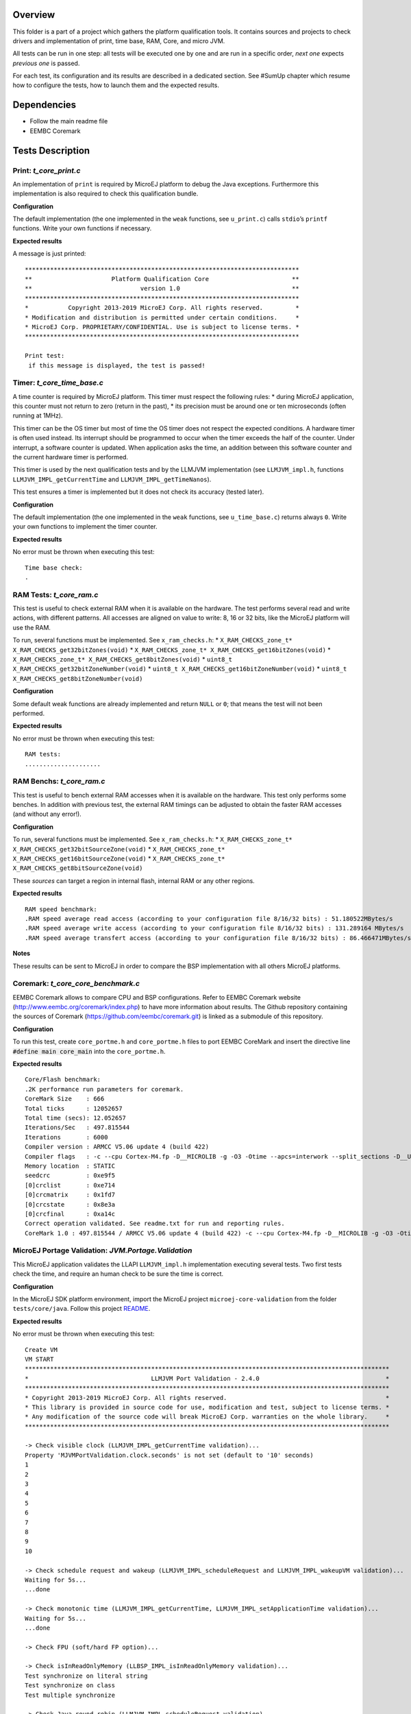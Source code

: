 .. ReStructuredText
.. Copyright 2019-2020 MicroEJ Corp.  MicroEJ Corp. All rights reserved.
.. Use of this source code is governed by a BSD-style license that can be found with this software.


Overview
========

This folder is a part of a project which gathers the platform
qualification tools. It contains sources and projects to check drivers
and implementation of print, time base, RAM, Core, and micro JVM.

All tests can be run in one step: all tests will be executed one by one
and are run in a specific order, *next one* expects *previous one* is
passed.

For each test, its configuration and its results are described in a
dedicated section. See #SumUp chapter which resume how to configure the
tests, how to launch them and the expected results.

Dependencies
============

-  Follow the main readme file
-  EEMBC Coremark

Tests Description
=================

Print: *t_core_print.c*
-----------------------

An implementation of ``print`` is required by MicroEJ platform to debug
the Java exceptions. Furthermore this implementation is also required to
check this qualification bundle.

**Configuration**

The default implementation (the one implemented in the ``weak``
functions, see ``u_print.c``) calls ``stdio``\ ’s ``printf`` functions.
Write your own functions if necessary.

**Expected results**

A message is just printed:

::

   ****************************************************************************
   **                      Platform Qualification Core                       **
   **                              version 1.0                               **
   ****************************************************************************
   *           Copyright 2013-2019 MicroEJ Corp. All rights reserved.         *
   * Modification and distribution is permitted under certain conditions.     *
   * MicroEJ Corp. PROPRIETARY/CONFIDENTIAL. Use is subject to license terms. *
   ****************************************************************************

   Print test:
    if this message is displayed, the test is passed!

Timer: *t_core_time_base.c*
---------------------------

A time counter is required by MicroEJ platform. This timer must respect
the following rules: \* during MicroEJ application, this counter must
not return to zero (return in the past), \* its precision must be around
one or ten microseconds (often running at 1MHz).

This timer can be the OS timer but most of time the OS timer does not
respect the expected conditions. A hardware timer is often used instead.
Its interrupt should be programmed to occur when the timer exceeds the
half of the counter. Under interrupt, a software counter is updated.
When application asks the time, an addition between this software
counter and the current hardware timer is performed.

This timer is used by the next qualification tests and by the LLMJVM
implementation (see ``LLMJVM_impl.h``, functions
``LLMJVM_IMPL_getCurrentTime`` and ``LLMJVM_IMPL_getTimeNanos``).

This test ensures a timer is implemented but it does not check its
accuracy (tested later).

**Configuration**

The default implementation (the one implemented in the ``weak``
functions, see ``u_time_base.c``) returns always ``0``. Write your own
functions to implement the timer counter.

**Expected results**

No error must be thrown when executing this test:

::

   Time base check:
   .

RAM Tests: *t_core_ram.c*
-------------------------

This test is useful to check external RAM when it is available on the
hardware. The test performs several read and write actions, with
different patterns. All accesses are aligned on value to write: 8, 16 or
32 bits, like the MicroEJ platform will use the RAM.

To run, several functions must be implemented. See ``x_ram_checks.h``:
\* ``X_RAM_CHECKS_zone_t* X_RAM_CHECKS_get32bitZones(void)`` \*
``X_RAM_CHECKS_zone_t* X_RAM_CHECKS_get16bitZones(void)`` \*
``X_RAM_CHECKS_zone_t* X_RAM_CHECKS_get8bitZones(void)`` \*
``uint8_t X_RAM_CHECKS_get32bitZoneNumber(void)`` \*
``uint8_t X_RAM_CHECKS_get16bitZoneNumber(void)`` \*
``uint8_t X_RAM_CHECKS_get8bitZoneNumber(void)``

**Configuration**

Some default weak functions are already implemented and return ``NULL``
or ``0``; that means the test will not been performed.

**Expected results**

No error must be thrown when executing this test:

::

   RAM tests:
   .....................

RAM Benchs: *t_core_ram.c*
--------------------------

This test is useful to bench external RAM accesses when it is available
on the hardware. This test only performs some benches. In addition with
previous test, the external RAM timings can be adjusted to obtain the
faster RAM accesses (and without any error!).

**Configuration**

To run, several functions must be implemented. See ``x_ram_checks.h``:
\* ``X_RAM_CHECKS_zone_t* X_RAM_CHECKS_get32bitSourceZone(void)`` \*
``X_RAM_CHECKS_zone_t* X_RAM_CHECKS_get16bitSourceZone(void)`` \*
``X_RAM_CHECKS_zone_t* X_RAM_CHECKS_get8bitSourceZone(void)``

These *sources* can target a region in internal flash, internal RAM or
any other regions.

**Expected results**

::

   RAM speed benchmark:
   .RAM speed average read access (according to your configuration file 8/16/32 bits) : 51.180522MBytes/s
   .RAM speed average write access (according to your configuration file 8/16/32 bits) : 131.289164 MBytes/s
   .RAM speed average transfert access (according to your configuration file 8/16/32 bits) : 86.466471MBytes/s

**Notes**

These results can be sent to MicroEJ in order to compare the BSP
implementation with all others MicroEJ platforms.

Coremark: *t_core_core_benchmark.c*
-----------------------------------

EEMBC Coremark allows to compare CPU and BSP configurations. Refer to
EEMBC Coremark website (http://www.eembc.org/coremark/index.php) to have
more information about results. The Github repository containing the sources of Coremark (https://github.com/eembc/coremark.git) is linked as a submodule of this repository.



**Configuration**

To run this test, create ``core_portme.h`` and ``core_portme.h`` files to port EEMBC CoreMark and insert the directive line :code:`#define main core_main` into the ``core_portme.h``.

**Expected results**

::

   Core/Flash benchmark:
   .2K performance run parameters for coremark.
   CoreMark Size    : 666
   Total ticks      : 12052657
   Total time (secs): 12.052657
   Iterations/Sec   : 497.815544
   Iterations       : 6000
   Compiler version : ARMCC V5.06 update 4 (build 422)
   Compiler flags   : -c --cpu Cortex-M4.fp -D__MICROLIB -g -O3 -Otime --apcs=interwork --split_sections -D__UVISION_VERSION="523" -D_RTE_ -DSTM32L496xx -DUSE_HAL_DRIVER -DSTM32L496xx
   Memory location  : STATIC
   seedcrc          : 0xe9f5
   [0]crclist       : 0xe714
   [0]crcmatrix     : 0x1fd7
   [0]crcstate      : 0x8e3a
   [0]crcfinal      : 0xa14c
   Correct operation validated. See readme.txt for run and reporting rules.
   CoreMark 1.0 : 497.815544 / ARMCC V5.06 update 4 (build 422) -c --cpu Cortex-M4.fp -D__MICROLIB -g -O3 -Otime --apcs=interwork --split_sections -D__UVISION_VERSION="523" -D_RTE_ -DSTM32L496xx -DUSE_HAL_DRIVER -DSTM32L496xx / STATIC

MicroEJ Portage Validation: *JVM.Portage.Validation*
----------------------------------------------------

This MicroEJ application validates the LLAPI ``LLMJVM_impl.h``
implementation executing several tests. Two first tests check the time,
and require an human check to be sure the time is correct.

**Configuration**

In the MicroEJ SDK platform environment, import the MicroEJ project
``microej-core-validation`` from the folder ``tests/core/java``. Follow this project `README <tests\core\java\microej-core-validation\README.rst>`_.

**Expected results**

No error must be thrown when executing this test:

::

   Create VM
   VM START
   *****************************************************************************************************
   *                                  LLMJVM Port Validation - 2.4.0                                   *
   *****************************************************************************************************
   * Copyright 2013-2019 MicroEJ Corp. All rights reserved.                                            *
   * This library is provided in source code for use, modification and test, subject to license terms. *
   * Any modification of the source code will break MicroEJ Corp. warranties on the whole library.     *
   *****************************************************************************************************

   -> Check visible clock (LLMJVM_IMPL_getCurrentTime validation)...
   Property 'MJVMPortValidation.clock.seconds' is not set (default to '10' seconds)
   1
   2
   3
   4
   5
   6
   7
   8
   9
   10

   -> Check schedule request and wakeup (LLMJVM_IMPL_scheduleRequest and LLMJVM_IMPL_wakeupVM validation)...
   Waiting for 5s...
   ...done

   -> Check monotonic time (LLMJVM_IMPL_getCurrentTime, LLMJVM_IMPL_setApplicationTime validation)...
   Waiting for 5s...
   ...done

   -> Check FPU (soft/hard FP option)...

   -> Check isInReadOnlyMemory (LLBSP_IMPL_isInReadOnlyMemory validation)...
   Test synchronize on literal string
   Test synchronize on class
   Test multiple synchronize

   -> Check Java round robin (LLMJVM_IMPL_scheduleRequest validation)...
   For a best resut, please disable all the C native tasks except the MicroEJ task.
   Task 3 is waiting for start...
   Task 2 is waiting for start...
   Task 1 is waiting for start...
   Task 0 is waiting for start...
   Starting tasks and wait for 10 seconds...
   Task 1 ends.
   Task 2 ends.
   Task 3 ends.
   Task 0 ends.
   ...done.
   @ASSERTIONS_OK:21#
   @ASSERTIONS_NOK:0#
   com.is2t.microjvm.test.MJVMPortValidation PASSED
   VM END (exit code = 0)

SumUp
=====

Configuration
-------------

1. Add all files of these folders as source files:

   -  ``tests/core/c/src``

2. Add these folders as include folders:

   -  ``tests/core/c/inc``

3. Create ``core_portme.h`` and ``core_portme.h`` files to port EEMBC CoreMark
   (http://www.eembc.org/coremark/index.php). Insert the directive line :code:`#define main core_main` in the ``core_portme.h``. Add CoreMark files to the BSP project.

4. Implement all functions defined in these files:

   -  ``x_ram_checks.h``: see #RAM Tests and #RAM Benchs
   -  ``x_core_benchmark.h``: Call EEMBC Coremark implementation.

5. Add a call to the function ``T_CORE_main()`` just before the call to
   ``microjvm_main()``.
6. In the MicroEJ SDK platform environment, import the MicroEJ project
   ``JVM.Portage.Validation`` from the folder ``tests/core/java``
7. Build this MicroEJ application against the platform to qualify
8. Build the BSP and link it with the MicroEJ platform runtime library
   and MicroEJ application.

Expected Results
----------------

::

   start
   .
   ****************************************************************************
   **                      Platform Qualification Core                       **
   **                              version 1.0                               **
   ****************************************************************************
   *           Copyright 2013-2019 MicroEJ Corp. All rights reserved.         *
   * Modification and distribution is permitted under certain conditions.     *
   * MicroEJ Corp. PROPRIETARY/CONFIDENTIAL. Use is subject to license terms. *
   ****************************************************************************

   Print test:
    if this message is displayed, the test is passed!

   Time base check:
   .
   RAM tests:
   .....................
   RAM speed benchmark:
   .RAM speed average read access (according to your configuration file 8/16/32 bits) : 51.180522MBytes/s
   .RAM speed average write access (according to your configuration file 8/16/32 bits) : 131.289164 MBytes/s
   .RAM speed average transfert access (according to your configuration file 8/16/32 bits) : 86.466471MBytes/s

   Core/Flash benchmark:
   .2K performance run parameters for coremark.
   CoreMark Size    : 666
   Total ticks      : 12052657
   Total time (secs): 12.052657
   Iterations/Sec   : 497.815544
   Iterations       : 6000
   Compiler version : ARMCC V5.06 update 4 (build 422)
   Compiler flags   : -c --cpu Cortex-M4.fp -D__MICROLIB -g -O3 -Otime --apcs=interwork --split_sections -D__UVISION_VERSION="523" -D_RTE_ -DSTM32L496xx -DUSE_HAL_DRIVER -DSTM32L496xx
   Memory location  : STATIC
   seedcrc          : 0xe9f5
   [0]crclist       : 0xe714
   [0]crcmatrix     : 0x1fd7
   [0]crcstate      : 0x8e3a
   [0]crcfinal      : 0xa14c
   Correct operation validated. See readme.txt for run and reporting rules.
   CoreMark 1.0 : 497.815544 / ARMCC V5.06 update 4 (build 422) -c --cpu Cortex-M4.fp -D__MICROLIB -g -O3 -Otime --apcs=interwork --split_sections -D__UVISION_VERSION="523" -D_RTE_ -DSTM32L496xx -DUSE_HAL_DRIVER -DSTM32L496xx / STATIC

   OK (27 tests)
   VM START
   *****************************************************************************************************
   *                                  LLMJVM Port Validation - 2.4.0                                   *
   *****************************************************************************************************
   * Copyright 2013-2019 MicroEJ Corp. All rights reserved.                                            *
   * This library is provided in source code for use, modification and test, subject to license terms. *
   * Any modification of the source code will break MicroEJ Corp. warranties on the whole library.     *
   *****************************************************************************************************

   -> Check visible clock (LLMJVM_IMPL_getCurrentTime validation)...
   Property 'MJVMPortValidation.clock.seconds' is not set (default to '10' seconds)
   1
   2
   3
   4
   5
   6
   7
   8
   9
   10

   -> Check schedule request and wakeup (LLMJVM_IMPL_scheduleRequest and LLMJVM_IMPL_wakeupVM validation)...
   Waiting for 5s...
   ...done

   -> Check monotonic time (LLMJVM_IMPL_getCurrentTime, LLMJVM_IMPL_setApplicationTime validation)...
   Waiting for 5s...
   ...done

   -> Check FPU (soft/hard FP option)...

   -> Check isInReadOnlyMemory (LLBSP_IMPL_isInReadOnlyMemory validation)...
   Test synchronize on literal string
   Test synchronize on class
   Test multiple synchronize

   -> Check Java round robin (LLMJVM_IMPL_scheduleRequest validation)...
   For a best resut, please disable all the C native tasks except the MicroEJ task.
   Task 3 is waiting for start...
   Task 2 is waiting for start...
   Task 1 is waiting for start...
   Task 0 is waiting for start...
   Starting tasks and wait for 10 seconds...
   Task 1 ends.
   Task 2 ends.
   Task 3 ends.
   Task 0 ends.
   ...done.
   @ASSERTIONS_OK:21#
   @ASSERTIONS_NOK:0#
   com.is2t.microjvm.test.MJVMPortValidation PASSED
   VM END (exit code = 0)


